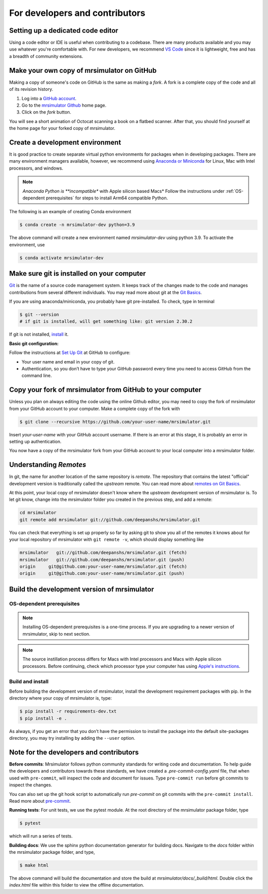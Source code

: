 For developers and contributors
===============================

Setting up a dedicated code editor
''''''''''''''''''''''''''''''''''

Using a code editor or IDE is useful when contributing to a codebase. There are many products
available and you may use whatever you're comfortable with. For new developers, we recommend
`VS Code <https://code.visualstudio.com>`_ since it is lightweight, free and has a breadth of
community extensions.

Make your own copy of mrsimulator on GitHub
'''''''''''''''''''''''''''''''''''''''''''

Making a copy of someone's code on GitHub is the same as making a *fork*. A fork is a
complete copy of the code and all of its revision history.

1. Log into a `GitHub account <https://github.com>`_.
2. Go to the `mrsimulator Github <https://github.com/deepanshs/mrsimulator>`_ home page.
3. Click on the *fork* button.

You will see a short animation of Octocat scanning a book on a flatbed scanner. After
that, you should find yourself at the home page for your forked copy of mrsimulator.


Create a development environment
''''''''''''''''''''''''''''''''

It is good practice to create separate virtual python environments for packages when
in developing packages. There are many environment managers available, however, we recommend using
`Anaconda or Miniconda <https://docs.anaconda.com/anaconda/install/>`_ for Linux, Mac with Intel
processors, and windows.

.. note::
    *Anaconda Python is **incompatible** with Apple silicon based Macs* Follow the instructions
    under :ref:`OS-dependent prerequisites` for steps to install Arm64 compatible Python.

The following is an example of creating Conda environment

.. code-block:: bash

    $ conda create -n mrsimulator-dev python=3.9

The above command will create a new environment named *mrsimulator-dev* using python 3.9. To
activate the environment, use

.. code-block:: bash

    $ conda activate mrsimulator-dev


Make sure git is installed on your computer
'''''''''''''''''''''''''''''''''''''''''''

`Git <https://git-scm.com>`_ is the name of a source code management system. It keeps
track of the changes made to the code and manages contributions from several different
individuals. You may read more about git at the `Git Basics <https://git-scm.com/book/>`_.

If you are using anaconda/miniconda, you probably have git pre-installed. To check, type
in terminal

.. code-block:: bash

    $ git --version
    # if git is installed, will get something like: git version 2.30.2

If git is not installed, `install <https://git-scm.com/downloads>`_ it.


**Basic git configuration:**

Follow the instructions at `Set Up Git <https://docs.github.com/en/github/getting-started-with-github/set-up-git#set-up-git>`_
at GitHub to configure:

- Your user name and email in your copy of git.
- Authentication, so you don’t have to type your GitHub password every time you need to
  access GitHub from the command line.


Copy your fork of mrsimulator from GitHub to your computer
''''''''''''''''''''''''''''''''''''''''''''''''''''''''''

Unless you plan on always editing the code using the online Github editor, you may need to
copy the fork of mrsimulator from your GitHub account to your computer. Make a complete
copy of the fork with

.. code-block:: bash

    $ git clone --recursive https://github.com/your-user-name/mrsimulator.git

Insert *your-user-name* with your GitHub account username. If there is an error at this
stage, it is probably an error in setting up authentication.

You now have a copy of the mrsimulator fork from your GitHub account to your local computer
into a mrsimulator folder.

Understanding *Remotes*
'''''''''''''''''''''''

In git, the name for another location of the same repository is *remote*.
The repository that contains the latest "official" development version is traditionally
called the *upstream* remote. You can read more about
`remotes on Git Basics <https://git-scm.com/book/en/v2/Git-Basics-Working-with-Remotes>`_.

At this point, your local copy of mrsimulator doesn't know where the *upstream* development
version of mrsimulator is. To let git know, change into the mrsimulator folder you created in
the previous step, and add a remote:

.. code-block:: bash

    cd mrsimulator
    git remote add mrsimulator git://github.com/deepanshs/mrsimulator.git

You can check that everything is set up properly so far by asking git to show you all of the
remotes it knows about for your local repository of mrsimulator with ``git remote -v``, which
should display something like

.. code-block:: bash

    mrsimulator   git://github.com/deepanshs/mrsimulator.git (fetch)
    mrsimulator   git://github.com/deepanshs/mrsimulator.git (push)
    origin     git@github.com:your-user-name/mrsimulator.git (fetch)
    origin     git@github.com:your-user-name/mrsimulator.git (push)


Build the development version of mrsimulator
''''''''''''''''''''''''''''''''''''''''''''

OS-dependent prerequisites
""""""""""""""""""""""""""

.. note::
    Installing OS-dependent prerequisites is a one-time process. If you are
    upgrading to a newer version of mrsimulator, skip to next section.

.. note::
    The source instillation process differs for Macs with Intel processors and Macs with Apple
    silicon processors. Before continuing, check which processor type your computer has using
    `Apple's instructions <https://support.apple.com/en-us/HT211814>`__.

.. tabs::

  .. tab:: Linux
    :tabid: linus_source

    .. include:: source_install/linux.rst

  .. tab:: Mac OSX Intel
    :tabid: macosx_intel_source

    .. include:: source_install/macosx_intel.rst

  .. tab:: Mac OSX M1
    :tabid: macosx_m1_source

    .. include:: source_install/macosx_m1.rst

  .. tab:: Windows
    :tabid: windows_source

    .. include:: source_install/windows.rst

Build and install
"""""""""""""""""

Before building the development version of mrsimulator, install the development requirement
packages with pip. In the directory where your copy of mrsimulator is, type:

.. code-block:: bash

    $ pip install -r requirements-dev.txt
    $ pip install -e .

As always, if you get an error that you don’t have the permission to install the
package into the default site-packages directory, you may try installing by adding the
``--user`` option.


Note for the developers and contributors
''''''''''''''''''''''''''''''''''''''''

**Before commits**: Mrsimulator follows python community standards for writing code and
documentation. To help guide the developers and contributors towards these standards,
we have created a *.pre-commit-config.yaml* file, that when used with ``pre-commit``, will
inspect the code and document for issues.
Type ``pre-commit run`` before git commits to inspect the changes.

You can also set up the git hook script to automatically run *pre-commit* on git
commits with the ``pre-commit install``. Read more about
`pre-commit <https://pre-commit.com/#3-install-the-git-hook-scripts>`_.


**Running tests**: For unit tests, we use the pytest module. At the root directory
of the mrsimulator package folder, type

.. code-block:: bash

    $ pytest

which will run a series of tests.

**Building docs**: We use the sphinx python documentation generator for building docs.
Navigate to the *docs* folder within the mrsimulator package folder, and type,

.. code-block:: bash

    $ make html

The above command will build the documentation and store the build at
*mrsimulator/docs/_build/html*. Double click the *index.html* file within this
folder to view the offline documentation.

.. **Submitting pull requests** Make sure all the test pass and the documentation build
.. is successful before creating a pull request.

.. We recommend the
.. following C-compiler for the OS types:
.. - Mac OS - ``clang``
.. - Linux - ``gcc``
.. - Windows - ``msvc`` (https://visualstudio.microsoft.com/downloads/#build-tools-for-visual-studio-2019)
